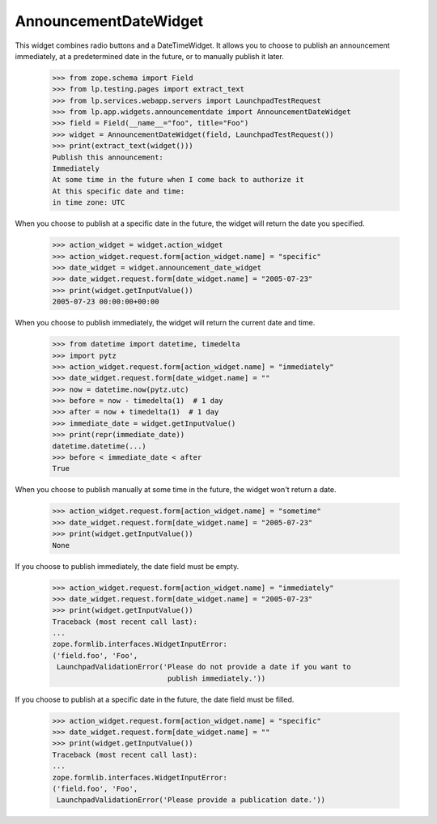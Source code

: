 AnnouncementDateWidget
======================

This widget combines radio buttons and a DateTimeWidget. It allows you to
choose to publish an announcement immediately, at a predetermined date in the
future, or to manually publish it later.

    >>> from zope.schema import Field
    >>> from lp.testing.pages import extract_text
    >>> from lp.services.webapp.servers import LaunchpadTestRequest
    >>> from lp.app.widgets.announcementdate import AnnouncementDateWidget
    >>> field = Field(__name__="foo", title="Foo")
    >>> widget = AnnouncementDateWidget(field, LaunchpadTestRequest())
    >>> print(extract_text(widget()))
    Publish this announcement:
    Immediately
    At some time in the future when I come back to authorize it
    At this specific date and time:
    in time zone: UTC

When you choose to publish at a specific date in the future, the widget will
return the date you specified.

    >>> action_widget = widget.action_widget
    >>> action_widget.request.form[action_widget.name] = "specific"
    >>> date_widget = widget.announcement_date_widget
    >>> date_widget.request.form[date_widget.name] = "2005-07-23"
    >>> print(widget.getInputValue())
    2005-07-23 00:00:00+00:00

When you choose to publish immediately, the widget will return the current
date and time.

    >>> from datetime import datetime, timedelta
    >>> import pytz
    >>> action_widget.request.form[action_widget.name] = "immediately"
    >>> date_widget.request.form[date_widget.name] = ""
    >>> now = datetime.now(pytz.utc)
    >>> before = now - timedelta(1)  # 1 day
    >>> after = now + timedelta(1)  # 1 day
    >>> immediate_date = widget.getInputValue()
    >>> print(repr(immediate_date))
    datetime.datetime(...)
    >>> before < immediate_date < after
    True

When you choose to publish manually at some time in the future, the widget
won't return a date.

    >>> action_widget.request.form[action_widget.name] = "sometime"
    >>> date_widget.request.form[date_widget.name] = "2005-07-23"
    >>> print(widget.getInputValue())
    None

If you choose to publish immediately, the date field must be empty.

    >>> action_widget.request.form[action_widget.name] = "immediately"
    >>> date_widget.request.form[date_widget.name] = "2005-07-23"
    >>> print(widget.getInputValue())
    Traceback (most recent call last):
    ...
    zope.formlib.interfaces.WidgetInputError:
    ('field.foo', 'Foo',
     LaunchpadValidationError('Please do not provide a date if you want to
                               publish immediately.'))

If you choose to publish at a specific date in the future, the date field
must be filled.

    >>> action_widget.request.form[action_widget.name] = "specific"
    >>> date_widget.request.form[date_widget.name] = ""
    >>> print(widget.getInputValue())
    Traceback (most recent call last):
    ...
    zope.formlib.interfaces.WidgetInputError:
    ('field.foo', 'Foo',
     LaunchpadValidationError('Please provide a publication date.'))
